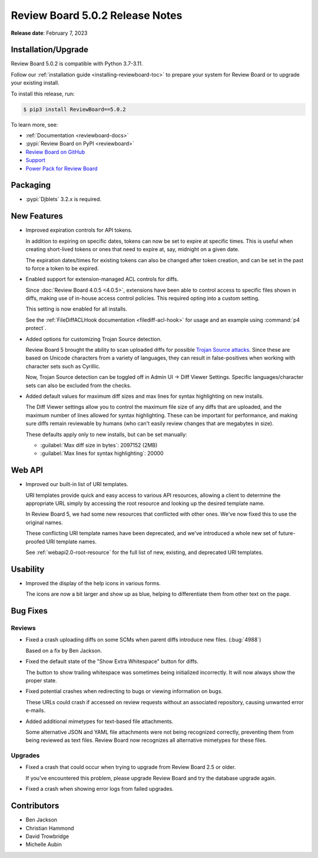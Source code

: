 .. default-intersphinx:: djblets3.x rb5.x

================================
Review Board 5.0.2 Release Notes
================================

**Release date**: February 7, 2023


Installation/Upgrade
====================

Review Board 5.0.2 is compatible with Python 3.7-3.11.

Follow our :ref:`installation guide <installing-reviewboard-toc>` to prepare
your system for Review Board or to upgrade your existing install.

To install this release, run:

.. code-block:: shell

    $ pip3 install ReviewBoard==5.0.2

To learn more, see:

* :ref:`Documentation <reviewboard-docs>`
* :pypi:`Review Board on PyPI <reviewboard>`
* `Review Board on GitHub <https://github.com/reviewboard/reviewboard>`_
* `Support <https://www.reviewboard.org/support/>`_
* `Power Pack for Review Board <https://www.reviewboard.org/powerpack/>`_


Packaging
=========

* :pypi:`Djblets` 3.2.x is required.


New Features
============

* Improved expiration controls for API tokens.

  In addition to expiring on specific dates, tokens can now be set to expire
  at specific times. This is useful when creating short-lived tokens or ones
  that need to expire at, say, midnight on a given date.

  The expiration dates/times for existing tokens can also be changed after
  token creation, and can be set in the past to force a token to be expired.

* Enabled support for extension-managed ACL controls for diffs.

  Since :doc:`Review Board 4.0.5 <4.0.5>`, extensions have been able to
  control access to specific files shown in diffs, making use of in-house
  access control policies. This required opting into a custom setting.

  This setting is now enabled for all installs.

  See the :ref:`FileDiffACLHook documentation <filediff-acl-hook>` for
  usage and an example using :command:`p4 protect`.

* Added options for customizing Trojan Source detection.

  Review Board 5 brought the ability to scan uploaded diffs for possible
  `Trojan Source attacks`_. Since these are based on Unicode characters from
  a variety of languages, they can result in false-positives when working with
  character sets such as Cyrillic.

  Now, Trojan Source detection can be toggled off in Admin UI -> Diff Viewer
  Settings. Specific languages/character sets can also be excluded from the
  checks.

* Added default values for maximum diff sizes and max lines for syntax
  highlighting on new installs.

  The Diff Viewer settings allow you to control the maximum file size of any
  diffs that are uploaded, and the maximum number of lines allowed for syntax
  highlighting. These can be important for performance, and making sure diffs
  remain reviewable by humans (who can't easily review changes that are
  megabytes in size).

  These defaults apply only to new installs, but can be set manually:

  * :guilabel:`Max diff size in bytes`: 2097152 (2MB)
  * :guilabel:`Max lines for syntax highlighting`: 20000


.. _Trojan Source attacks: https://trojansource.codes/


Web API
=======

* Improved our built-in list of URI templates.

  URI templates provide quick and easy access to various API resources,
  allowing a client to determine the appropriate URL simply by accessing the
  root resource and looking up the desired template name.

  In Review Board 5, we had some new resources that conflicted with other
  ones. We've now fixed this to use the original names.

  These conflicting URI template names have been deprecated, and we've
  introduced a whole new set of future-proofed URI template names.

  See :ref:`webapi2.0-root-resource` for the full list of new, existing, and
  deprecated URI templates.


Usability
=========

* Improved the display of the help icons in various forms.

  The icons are now a bit larger and show up as blue, helping to differentiate
  them from other text on the page.


Bug Fixes
=========

Reviews
-------

* Fixed a crash uploading diffs on some SCMs when parent diffs introduce
  new files. (:bug:`4988`)

  Based on a fix by Ben Jackson.

* Fixed the default state of the "Show Extra Whitespace" button for diffs.

  The button to show trailing whitespace was sometimes being initialized
  incorrectly. It will now always show the proper state.

* Fixed potential crashes when redirecting to bugs or viewing information on
  bugs.

  These URLs could crash if accessed on review requests without an associated
  repository, causing unwanted error e-mails.

* Added additional mimetypes for text-based file attachments.

  Some alternative JSON and YAML file attachments were not being recognized
  correctly, preventing them from being reviewed as text files. Review Board
  now recognizes all alternative mimetypes for these files.


Upgrades
--------

* Fixed a crash that could occur when trying to upgrade from Review Board 2.5
  or older.

  If you've encountered this problem, please upgrade Review Board and try the
  database upgrade again.

* Fixed a crash when showing error logs from failed upgrades.


Contributors
============

* Ben Jackson
* Christian Hammond
* David Trowbridge
* Michelle Aubin
